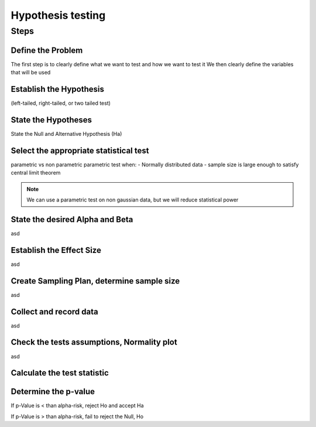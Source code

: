 Hypothesis testing
==================

Steps
-----

Define the Problem
..................
The first step is to clearly define what we want to test and how we want to test it
We then clearly define the variables that will be used

Establish the Hypothesis
........................
(left-tailed, right-tailed, or two tailed test)

State the Hypotheses
..............................
State the Null and Alternative Hypothesis (Ha)

Select the appropriate statistical test
.......................................
parametric vs non parametric
parametric test when:
- Normally distributed data
- sample size is large enough to satisfy central limit theorem

.. NOTE::
    We can use a parametric test on non gaussian data, but we will reduce statistical power


State the desired Alpha and Beta
................................
asd


Establish the Effect Size
..........................
asd

Create Sampling Plan, determine sample size
...........................................
asd

Collect and record data
.......................
asd

Check the tests assumptions, Normality plot
............................................
asd

Calculate the test statistic
............................

Determine the p-value
.....................

If p-Value is < than alpha-risk, reject Ho and accept Ha

If p-Value is > than alpha-risk, fail to reject the Null, Ho
